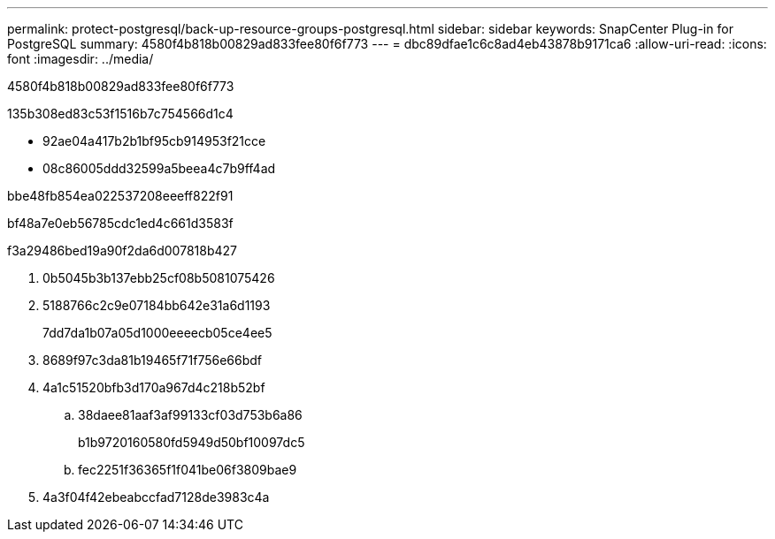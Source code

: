 ---
permalink: protect-postgresql/back-up-resource-groups-postgresql.html 
sidebar: sidebar 
keywords: SnapCenter Plug-in for PostgreSQL 
summary: 4580f4b818b00829ad833fee80f6f773 
---
= dbc89dfae1c6c8ad4eb43878b9171ca6
:allow-uri-read: 
:icons: font
:imagesdir: ../media/


[role="lead"]
4580f4b818b00829ad833fee80f6f773

.135b308ed83c53f1516b7c754566d1c4
* 92ae04a417b2b1bf95cb914953f21cce
* 08c86005ddd32599a5beea4c7b9ff4ad


.bbe48fb854ea022537208eeeff822f91
bf48a7e0eb56785cdc1ed4c661d3583f

.f3a29486bed19a90f2da6d007818b427
. 0b5045b3b137ebb25cf08b5081075426
. 5188766c2c9e07184bb642e31a6d1193
+
7dd7da1b07a05d1000eeeecb05ce4ee5

. 8689f97c3da81b19465f71f756e66bdf
. 4a1c51520bfb3d170a967d4c218b52bf
+
.. 38daee81aaf3af99133cf03d753b6a86
+
b1b9720160580fd5949d50bf10097dc5

.. fec2251f36365f1f041be06f3809bae9


. 4a3f04f42ebeabccfad7128de3983c4a

